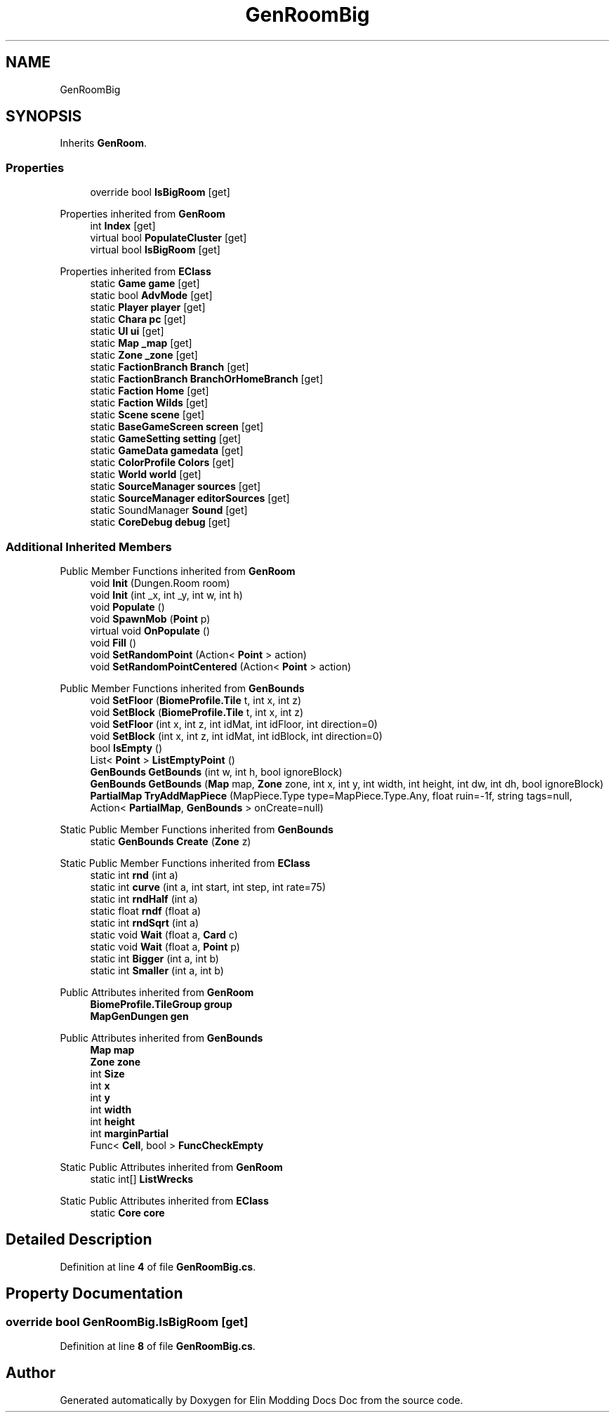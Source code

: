 .TH "GenRoomBig" 3 "Elin Modding Docs Doc" \" -*- nroff -*-
.ad l
.nh
.SH NAME
GenRoomBig
.SH SYNOPSIS
.br
.PP
.PP
Inherits \fBGenRoom\fP\&.
.SS "Properties"

.in +1c
.ti -1c
.RI "override bool \fBIsBigRoom\fP\fR [get]\fP"
.br
.in -1c

Properties inherited from \fBGenRoom\fP
.in +1c
.ti -1c
.RI "int \fBIndex\fP\fR [get]\fP"
.br
.ti -1c
.RI "virtual bool \fBPopulateCluster\fP\fR [get]\fP"
.br
.ti -1c
.RI "virtual bool \fBIsBigRoom\fP\fR [get]\fP"
.br
.in -1c

Properties inherited from \fBEClass\fP
.in +1c
.ti -1c
.RI "static \fBGame\fP \fBgame\fP\fR [get]\fP"
.br
.ti -1c
.RI "static bool \fBAdvMode\fP\fR [get]\fP"
.br
.ti -1c
.RI "static \fBPlayer\fP \fBplayer\fP\fR [get]\fP"
.br
.ti -1c
.RI "static \fBChara\fP \fBpc\fP\fR [get]\fP"
.br
.ti -1c
.RI "static \fBUI\fP \fBui\fP\fR [get]\fP"
.br
.ti -1c
.RI "static \fBMap\fP \fB_map\fP\fR [get]\fP"
.br
.ti -1c
.RI "static \fBZone\fP \fB_zone\fP\fR [get]\fP"
.br
.ti -1c
.RI "static \fBFactionBranch\fP \fBBranch\fP\fR [get]\fP"
.br
.ti -1c
.RI "static \fBFactionBranch\fP \fBBranchOrHomeBranch\fP\fR [get]\fP"
.br
.ti -1c
.RI "static \fBFaction\fP \fBHome\fP\fR [get]\fP"
.br
.ti -1c
.RI "static \fBFaction\fP \fBWilds\fP\fR [get]\fP"
.br
.ti -1c
.RI "static \fBScene\fP \fBscene\fP\fR [get]\fP"
.br
.ti -1c
.RI "static \fBBaseGameScreen\fP \fBscreen\fP\fR [get]\fP"
.br
.ti -1c
.RI "static \fBGameSetting\fP \fBsetting\fP\fR [get]\fP"
.br
.ti -1c
.RI "static \fBGameData\fP \fBgamedata\fP\fR [get]\fP"
.br
.ti -1c
.RI "static \fBColorProfile\fP \fBColors\fP\fR [get]\fP"
.br
.ti -1c
.RI "static \fBWorld\fP \fBworld\fP\fR [get]\fP"
.br
.ti -1c
.RI "static \fBSourceManager\fP \fBsources\fP\fR [get]\fP"
.br
.ti -1c
.RI "static \fBSourceManager\fP \fBeditorSources\fP\fR [get]\fP"
.br
.ti -1c
.RI "static SoundManager \fBSound\fP\fR [get]\fP"
.br
.ti -1c
.RI "static \fBCoreDebug\fP \fBdebug\fP\fR [get]\fP"
.br
.in -1c
.SS "Additional Inherited Members"


Public Member Functions inherited from \fBGenRoom\fP
.in +1c
.ti -1c
.RI "void \fBInit\fP (Dungen\&.Room room)"
.br
.ti -1c
.RI "void \fBInit\fP (int _x, int _y, int w, int h)"
.br
.ti -1c
.RI "void \fBPopulate\fP ()"
.br
.ti -1c
.RI "void \fBSpawnMob\fP (\fBPoint\fP p)"
.br
.ti -1c
.RI "virtual void \fBOnPopulate\fP ()"
.br
.ti -1c
.RI "void \fBFill\fP ()"
.br
.ti -1c
.RI "void \fBSetRandomPoint\fP (Action< \fBPoint\fP > action)"
.br
.ti -1c
.RI "void \fBSetRandomPointCentered\fP (Action< \fBPoint\fP > action)"
.br
.in -1c

Public Member Functions inherited from \fBGenBounds\fP
.in +1c
.ti -1c
.RI "void \fBSetFloor\fP (\fBBiomeProfile\&.Tile\fP t, int x, int z)"
.br
.ti -1c
.RI "void \fBSetBlock\fP (\fBBiomeProfile\&.Tile\fP t, int x, int z)"
.br
.ti -1c
.RI "void \fBSetFloor\fP (int x, int z, int idMat, int idFloor, int direction=0)"
.br
.ti -1c
.RI "void \fBSetBlock\fP (int x, int z, int idMat, int idBlock, int direction=0)"
.br
.ti -1c
.RI "bool \fBIsEmpty\fP ()"
.br
.ti -1c
.RI "List< \fBPoint\fP > \fBListEmptyPoint\fP ()"
.br
.ti -1c
.RI "\fBGenBounds\fP \fBGetBounds\fP (int w, int h, bool ignoreBlock)"
.br
.ti -1c
.RI "\fBGenBounds\fP \fBGetBounds\fP (\fBMap\fP map, \fBZone\fP zone, int x, int y, int width, int height, int dw, int dh, bool ignoreBlock)"
.br
.ti -1c
.RI "\fBPartialMap\fP \fBTryAddMapPiece\fP (MapPiece\&.Type type=MapPiece\&.Type\&.Any, float ruin=\-1f, string tags=null, Action< \fBPartialMap\fP, \fBGenBounds\fP > onCreate=null)"
.br
.in -1c

Static Public Member Functions inherited from \fBGenBounds\fP
.in +1c
.ti -1c
.RI "static \fBGenBounds\fP \fBCreate\fP (\fBZone\fP z)"
.br
.in -1c

Static Public Member Functions inherited from \fBEClass\fP
.in +1c
.ti -1c
.RI "static int \fBrnd\fP (int a)"
.br
.ti -1c
.RI "static int \fBcurve\fP (int a, int start, int step, int rate=75)"
.br
.ti -1c
.RI "static int \fBrndHalf\fP (int a)"
.br
.ti -1c
.RI "static float \fBrndf\fP (float a)"
.br
.ti -1c
.RI "static int \fBrndSqrt\fP (int a)"
.br
.ti -1c
.RI "static void \fBWait\fP (float a, \fBCard\fP c)"
.br
.ti -1c
.RI "static void \fBWait\fP (float a, \fBPoint\fP p)"
.br
.ti -1c
.RI "static int \fBBigger\fP (int a, int b)"
.br
.ti -1c
.RI "static int \fBSmaller\fP (int a, int b)"
.br
.in -1c

Public Attributes inherited from \fBGenRoom\fP
.in +1c
.ti -1c
.RI "\fBBiomeProfile\&.TileGroup\fP \fBgroup\fP"
.br
.ti -1c
.RI "\fBMapGenDungen\fP \fBgen\fP"
.br
.in -1c

Public Attributes inherited from \fBGenBounds\fP
.in +1c
.ti -1c
.RI "\fBMap\fP \fBmap\fP"
.br
.ti -1c
.RI "\fBZone\fP \fBzone\fP"
.br
.ti -1c
.RI "int \fBSize\fP"
.br
.ti -1c
.RI "int \fBx\fP"
.br
.ti -1c
.RI "int \fBy\fP"
.br
.ti -1c
.RI "int \fBwidth\fP"
.br
.ti -1c
.RI "int \fBheight\fP"
.br
.ti -1c
.RI "int \fBmarginPartial\fP"
.br
.ti -1c
.RI "Func< \fBCell\fP, bool > \fBFuncCheckEmpty\fP"
.br
.in -1c

Static Public Attributes inherited from \fBGenRoom\fP
.in +1c
.ti -1c
.RI "static int[] \fBListWrecks\fP"
.br
.in -1c

Static Public Attributes inherited from \fBEClass\fP
.in +1c
.ti -1c
.RI "static \fBCore\fP \fBcore\fP"
.br
.in -1c
.SH "Detailed Description"
.PP 
Definition at line \fB4\fP of file \fBGenRoomBig\&.cs\fP\&.
.SH "Property Documentation"
.PP 
.SS "override bool GenRoomBig\&.IsBigRoom\fR [get]\fP"

.PP
Definition at line \fB8\fP of file \fBGenRoomBig\&.cs\fP\&.

.SH "Author"
.PP 
Generated automatically by Doxygen for Elin Modding Docs Doc from the source code\&.
